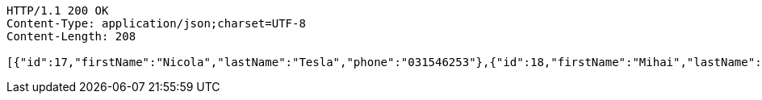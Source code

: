 [source,http,options="nowrap"]
----
HTTP/1.1 200 OK
Content-Type: application/json;charset=UTF-8
Content-Length: 208

[{"id":17,"firstName":"Nicola","lastName":"Tesla","phone":"031546253"},{"id":18,"firstName":"Mihai","lastName":"Eminescu","phone":"1234578"},{"id":19,"firstName":"Ion","lastName":"Creanga","phone":"7895413"}]
----